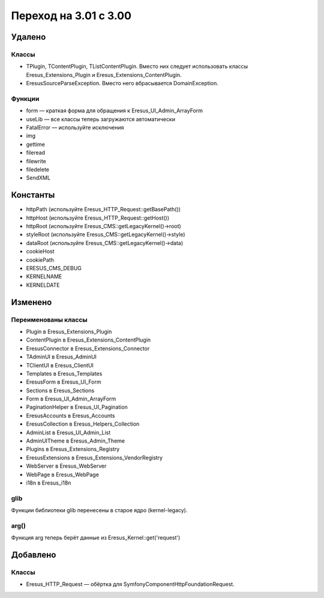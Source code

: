 Переход на 3.01 с 3.00
======================

Удалено
-------

Классы
^^^^^^

- TPlugin, TContentPlugin, TListContentPlugin. Вместо них следует использовать классы
  Eresus_Extensions_Plugin и Eresus_Extensions_ContentPlugin.
- EresusSourceParseException. Вместо него вбрасывается DomainException.

Функции
^^^^^^^

- form — краткая форма для обращения к Eresus_UI_Admin_ArrayForm
- useLib — все классы теперь загружаются автоматически
- FatalError — используйте исключения
- img
- gettime
- fileread
- filewrite
- filedelete
- SendXML

Константы
---------

- httpPath (используйте Eresus_HTTP_Request::getBasePath())
- httpHost (используйте Eresus_HTTP_Request::getHost())
- httpRoot (используйте Eresus_CMS::getLegacyKernel()->root)
- styleRoot (используйте Eresus_CMS::getLegacyKernel()->style)
- dataRoot (используйте Eresus_CMS::getLegacyKernel()->data)
- cookieHost
- cookiePath
- ERESUS_CMS_DEBUG
- KERNELNAME
- KERNELDATE


Изменено
--------

Переименованы классы
^^^^^^^^^^^^^^^^^^^^

- Plugin в Eresus_Extensions_Plugin
- ContentPlugin в Eresus_Extensions_ContentPlugin
- EresusConnector в Eresus_Extensions_Connector
- TAdminUI в Eresus_AdminUI
- TClientUI в Eresus_ClientUI
- Templates в Eresus_Templates
- EresusForm в Eresus_UI_Form
- Sections в Eresus_Sections
- Form в Eresus_UI_Admin_ArrayForm
- PaginationHelper в Eresus_UI_Pagination
- EresusAccounts в Eresus_Accounts
- EresusCollection в Eresus_Helpers_Collection
- AdminList в Eresus_UI_Admin_List
- AdminUITheme в Eresus_Admin_Theme
- Plugins в Eresus_Extensions_Registry
- EresusExtensions в Eresus_Extensions_VendorRegistry
- WebServer в Eresus_WebServer
- WebPage в Eresus_WebPage
- i18n в Eresus_i18n

glib
^^^^

Функции библиотеки glib перенесены в старое ядро (kernel-legacy).

arg()
^^^^^

Функция arg теперь берёт данные из Eresus_Kernel::get('request')


Добавлено
---------

Классы
^^^^^^

- Eresus_HTTP_Request — обёртка для Symfony\Component\HttpFoundation\Request.